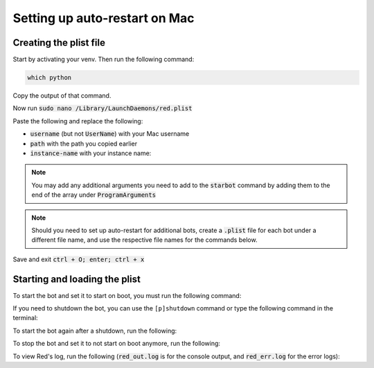 .. launchd guide

==============================
Setting up auto-restart on Mac
==============================

-----------------------
Creating the plist file
-----------------------

Start by activating your venv. Then run the following command:

.. code-block:: none

    which python

Copy the output of that command.

Now run :code:`sudo nano /Library/LaunchDaemons/red.plist`

Paste the following and replace the following: 

- :code:`username` (but not :code:`UserName`) with your Mac username
- :code:`path` with the path you copied earlier
- :code:`instance-name` with your instance name:

.. code-block:: none
    :emphasize-lines: 9, 13, 28

    <?xml version="1.0" encoding="UTF-8"?>
    <!DOCTYPE plist PUBLIC "-//Apple//DTD PLIST 1.0//EN" "http://www.apple.com/DTDs/PropertyList-1.0.dtd">
    <plist version="1.0">
        <dict>
            <key>Label</key>
            <string>red</string>
            <key>ProgramArguments</key>
            <array>
                <string>path</string>
                <string>-O</string>
                <string>-m</string>
                <string>starbot</string>
                <string>instance-name</string>
                <string>--no-prompt</string>
            </array>
            <key>RunAtLoad</key>
            <true/>
            <key>KeepAlive</key>
            <dict>
                <key>SuccessfulExit</key>
                <false/>
            </dict>
            <key>StandardOutPath</key>
            <string>/tmp/red_out.log</string>
            <key>StandardErrorPath</key>
            <string>/tmp/red_err.log</string>
            <key>UserName</key>
            <string>username</string>
            <key>InitGroups</key>
            <true/>
            <key>ProcessType</key>
            <string>Interactive</string>
        </dict>
    </plist>

.. note::

    You may add any additional arguments you need to add to the :code:`starbot` command by 
    adding them to the end of the array under :code:`ProgramArguments`

.. note::

    Should you need to set up auto-restart for additional bots, create a :code:`.plist` file for
    each bot under a different file name, and use the respective file names for the commands below.

Save and exit :code:`ctrl + O; enter; ctrl + x`

-------------------------------
Starting and loading the plist
-------------------------------

To start the bot and set it to start on boot, you must run the following command:

.. prompt:: bash

    sudo launchctl load -w /Library/LaunchDaemons/red.plist

If you need to shutdown the bot, you can use the ``[p]shutdown`` command or
type the following command in the terminal:

.. prompt:: bash

    sudo launchctl stop red

To start the bot again after a shutdown, run the following:

.. prompt:: bash

    sudo launchctl start red

To stop the bot and set it to not start on boot anymore, run the following:

.. prompt:: bash

    sudo launchctl unload -w /Library/LaunchDaemons/red.plist

To view Red's log, run the following (:code:`red_out.log` is for the console output, and
:code:`red_err.log` for the error logs):

.. prompt:: bash

    nano /tmp/red_out.log
    nano /tmp/red_err.log
